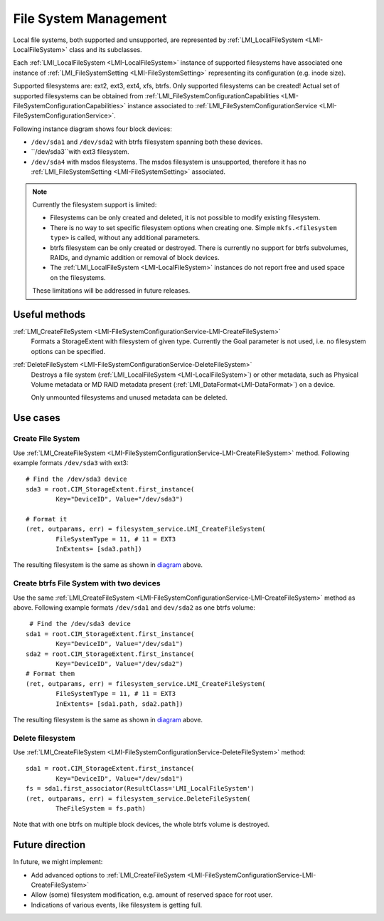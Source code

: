 File System Management
======================

Local file systems, both supported and unsupported, are represented by
:ref:`LMI_LocalFileSystem <LMI-LocalFileSystem>` class and its subclasses.

Each :ref:`LMI_LocalFileSystem <LMI-LocalFileSystem>` instance of supported
filesystems have associated one instance of
:ref:`LMI_FileSystemSetting <LMI-FileSystemSetting>` representing its
configuration (e.g. inode size).

Supported filesystems are: ext2, ext3, ext4, xfs, btrfs. Only supported
filesystems can be created! Actual set of supported filesystems can be obtained
from
:ref:`LMI_FileSystemConfigurationCapabilities <LMI-FileSystemConfigurationCapabilities>`
instance associated to
:ref:`LMI_FileSystemConfigurationService <LMI-FileSystemConfigurationService>`.

.. _diagram:

Following instance diagram shows four block devices:

*  ``/dev/sda1`` and ``/dev/sda2`` with btrfs filesystem spanning both these
   devices.
*  ``/dev/sda3``with ext3 filesystem.
* ``/dev/sda4`` with msdos filesystems. The msdos filesystem is unsupported,
  therefore it has no :ref:`LMI_FileSystemSetting <LMI-FileSystemSetting>`
  associated.

.. figure:: pic/fs-instance.svg

.. Note::

   Currently the filesystem support is limited:

   * Filesystems can be only created and deleted, it is not possible to modify
     existing filesystem.
   * There is no way to set specific filesystem options
     when creating one. Simple ``mkfs.<filesystem type>`` is called, without any
     additional parameters.
   * btrfs filesystem can be only created or destroyed. There is currently no
     support for btrfs subvolumes, RAIDs, and dynamic addition or removal of
     block devices.
   * The :ref:`LMI_LocalFileSystem <LMI-LocalFileSystem>` instances do not
     report free and used space on the filesystems.
   
   These limitations will be addressed in future releases.   

Useful methods
--------------

:ref:`LMI_CreateFileSystem <LMI-FileSystemConfigurationService-LMI-CreateFileSystem>`
  Formats a StorageExtent with filesystem of given type. Currently the Goal
  parameter is not used, i.e. no filesystem options can be specified.


:ref:`DeleteFileSystem <LMI-FileSystemConfigurationService-DeleteFileSystem>`
  Destroys a file system (:ref:`LMI_LocalFileSystem <LMI-LocalFileSystem>`) or
  other metadata, such as Physical Volume metadata or MD RAID metadata present
  (:ref:`LMI_DataFormat<LMI-DataFormat>`) on a device.

  Only unmounted filesystems and unused metadata can be deleted.

Use cases
---------

Create File System
^^^^^^^^^^^^^^^^^^

Use
:ref:`LMI_CreateFileSystem <LMI-FileSystemConfigurationService-LMI-CreateFileSystem>`
method. Following example formats ``/dev/sda3`` with ext3:: 
    
    # Find the /dev/sda3 device
    sda3 = root.CIM_StorageExtent.first_instance(
            Key="DeviceID", Value="/dev/sda3")
    
    # Format it
    (ret, outparams, err) = filesystem_service.LMI_CreateFileSystem(
            FileSystemType = 11, # 11 = EXT3
            InExtents= [sda3.path])

The resulting filesystem is the same as shown in diagram_ above.


Create btrfs File System with two devices
^^^^^^^^^^^^^^^^^^^^^^^^^^^^^^^^^^^^^^^^^

Use the same
:ref:`LMI_CreateFileSystem <LMI-FileSystemConfigurationService-LMI-CreateFileSystem>`
method as above. Following example formats ``/dev/sda1`` and ``dev/sda2`` as
one btrfs volume::

    # Find the /dev/sda3 device 
   sda1 = root.CIM_StorageExtent.first_instance(
           Key="DeviceID", Value="/dev/sda1")
   sda2 = root.CIM_StorageExtent.first_instance(
           Key="DeviceID", Value="/dev/sda2")
   # Format them
   (ret, outparams, err) = filesystem_service.LMI_CreateFileSystem(
           FileSystemType = 11, # 11 = EXT3
           InExtents= [sda1.path, sda2.path])


The resulting filesystem is the same as shown in diagram_ above.

Delete filesystem
^^^^^^^^^^^^^^^^^

Use
:ref:`LMI_CreateFileSystem <LMI-FileSystemConfigurationService-DeleteFileSystem>`
method::

    sda1 = root.CIM_StorageExtent.first_instance(
            Key="DeviceID", Value="/dev/sda1")
    fs = sda1.first_associator(ResultClass='LMI_LocalFileSystem')
    (ret, outparams, err) = filesystem_service.DeleteFileSystem(
            TheFileSystem = fs.path)

Note that with one btrfs on multiple block devices, the whole btrfs volume is
destroyed.

Future direction
----------------

In future, we might implement:

* Add advanced options to
  :ref:`LMI_CreateFileSystem <LMI-FileSystemConfigurationService-LMI-CreateFileSystem>`

* Allow (some) filesystem modification, e.g. amount of reserved space for root
  user.

* Indications of various events, like filesystem is getting full.

